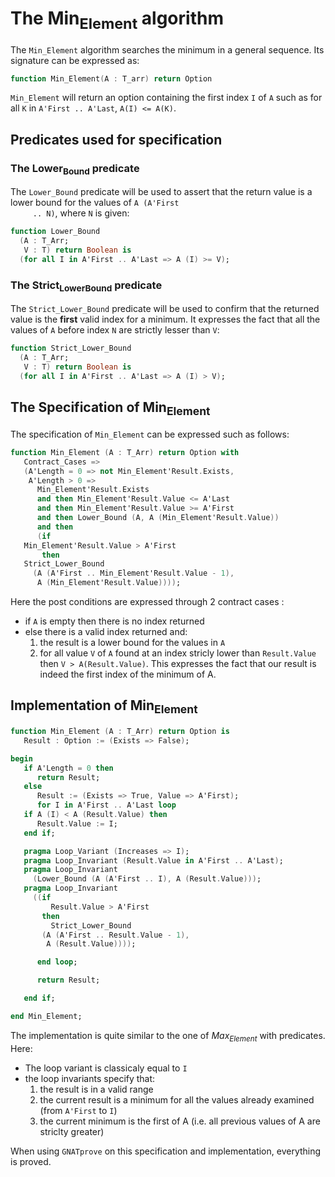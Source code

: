 # Created 2018-08-01 Wed 10:43
#+OPTIONS: author:nil title:nil toc:nil
#+EXPORT_FILE_NAME: ../../../maxmin/Min_Element.org

* The Min_Element algorithm

The ~Min_Element~ algorithm searches the minimum in a general sequence.
Its signature can be expressed as:

#+BEGIN_SRC ada
  function Min_Element(A : T_arr) return Option
#+END_SRC

~Min_Element~ will return an option containing the first index ~I~
of ~A~ such as for all ~K~ in ~A'First .. A'Last~, ~A(I) <= A(K)~.

** Predicates used for specification
*** The Lower_Bound predicate

The ~Lower_Bound~ predicate will be used to assert that the
return value is a lower bound for the values of ~A (A'First
     .. N)~, where ~N~ is given:

#+BEGIN_SRC ada
  function Lower_Bound
    (A : T_Arr;
     V : T) return Boolean is
    (for all I in A'First .. A'Last => A (I) >= V);
#+END_SRC

*** The Strict_Lower_Bound predicate

The ~Strict_Lower_Bound~ predicate will be used to confirm that
the returned value is the *first* valid index for a minimum. It
expresses the fact that all the values of ~A~ before index ~N~
are strictly lesser than ~V~:

#+BEGIN_SRC ada
  function Strict_Lower_Bound
    (A : T_Arr;
     V : T) return Boolean is
    (for all I in A'First .. A'Last => A (I) > V);
#+END_SRC

** The Specification of Min_Element

The specification of ~Min_Element~ can be expressed such as follows:

#+BEGIN_SRC ada
  function Min_Element (A : T_Arr) return Option with
     Contract_Cases =>
     (A'Length = 0 => not Min_Element'Result.Exists,
      A'Length > 0 =>
        Min_Element'Result.Exists
        and then Min_Element'Result.Value <= A'Last
        and then Min_Element'Result.Value >= A'First
        and then Lower_Bound (A, A (Min_Element'Result.Value))
        and then
        (if
  	 Min_Element'Result.Value > A'First
         then
  	 Strict_Lower_Bound
  	   (A (A'First .. Min_Element'Result.Value - 1),
  	    A (Min_Element'Result.Value))));
#+END_SRC

Here the post conditions are expressed through 2 contract cases :
- if ~A~ is empty then there is no index returned
- else there is a valid index returned and:
  1. the result is a lower bound for the values in ~A~
  2. for all value ~V~ of ~A~ found at an index stricly lower than ~Result.Value~ then ~V > A(Result.Value)~. This expresses the fact that our result is indeed the first index of the minimum of A.


** Implementation of Min_Element

#+BEGIN_SRC ada
  function Min_Element (A : T_Arr) return Option is
     Result : Option := (Exists => False);
  
  begin
     if A'Length = 0 then
        return Result;
     else
        Result := (Exists => True, Value => A'First);
        for I in A'First .. A'Last loop
  	 if A (I) < A (Result.Value) then
  	    Result.Value := I;
  	 end if;
  
  	 pragma Loop_Variant (Increases => I);
  	 pragma Loop_Invariant (Result.Value in A'First .. A'Last);
  	 pragma Loop_Invariant
  	   (Lower_Bound (A (A'First .. I), A (Result.Value)));
  	 pragma Loop_Invariant
  	   ((if
  	       Result.Value > A'First
  	     then
  	       Strict_Lower_Bound
  		 (A (A'First .. Result.Value - 1),
  		  A (Result.Value))));
  
        end loop;
  
        return Result;
  
     end if;
  
  end Min_Element;
#+END_SRC

The implementation is quite similar to the one of [[Max_Element.org][Max_Element]] with predicates. Here:
- The loop variant is classicaly equal to ~I~
- the loop invariants specify that:
  1. the result is in a valid range
  2. the current result is a minimum for all the values already examined (from ~A'First~ to ~I~)
  3. the current minimum is the first of A (i.e. all previous values of A are striclty greater)

When using ~GNATprove~ on this specification and implementation, everything is proved.
